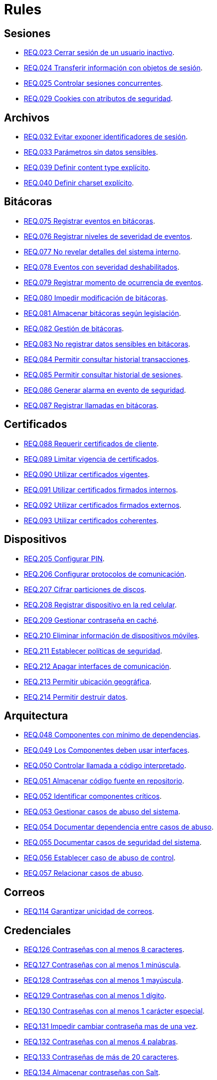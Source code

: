 :slug: rules/
:category: rules
:description: El propósito de esta página es presentar los productos ofrecidos por FLUID. Rules es una recopilación de criterios de seguridad desarrollados por FLUID, basados en diferentes estándares internacionales para garantizar la seguridad de la información en diferentes áreas.
:keywords: FLUID, Productos, Rules, Criterios, Seguridad, Aplicaciones.

= Rules

== Sesiones

* link:023/[REQ.023 Cerrar sesión de un usuario inactivo].
* link:024/[REQ.024 Transferir información con objetos de sesión].
* link:025/[REQ.025 Controlar sesiones concurrentes].
* link:029/[REQ.029 Cookies con atributos de seguridad].

== Archivos

* link:032/[REQ.032 Evitar exponer identificadores de sesión].
* link:033/[REQ.033 Parámetros sin datos sensibles].
* link:039/[REQ.039 Definir content type explícito].
* link:040/[REQ.040 Definir charset explícito].

== Bitácoras

* link:075/[REQ.075 Registrar eventos en bitácoras].
* link:076/[REQ.076 Registrar niveles de severidad de eventos].
* link:077/[REQ.077 No revelar detalles del sistema interno].
* link:078/[REQ.078 Eventos con severidad deshabilitados].
* link:079/[REQ.079 Registrar momento de ocurrencia de eventos].
* link:080/[REQ.080 Impedir modificación de bitácoras].
* link:081/[REQ.081 Almacenar bitácoras según legislación].
* link:082/[REQ.082 Gestión de bitácoras].
* link:083/[REQ.083 No registrar datos sensibles en bitácoras].
* link:084/[REQ.084 Permitir consultar historial transacciones].
* link:085/[REQ.085 Permitir consultar historial de sesiones].
* link:086/[REQ.086 Generar alarma en evento de seguridad].
* link:087/[REQ.087 Registrar llamadas en bitácoras].

== Certificados

* link:088/[REQ.088 Requerir certificados de cliente].
* link:089/[REQ.089 Limitar vigencia de certificados].
* link:090/[REQ.090 Utilizar certificados vigentes].
* link:091/[REQ.091 Utilizar certificados firmados internos].
* link:092/[REQ.092 Utilizar certificados firmados externos].
* link:093/[REQ.093 Utilizar certificados coherentes].

== Dispositivos

* link:205/[REQ.205 Configurar PIN].
* link:206/[REQ.206 Configurar protocolos de comunicación].
* link:207/[REQ.207 Cifrar particiones de discos].
* link:208/[REQ.208 Registrar dispositivo en la red celular].
* link:209/[REQ.209 Gestionar contraseña en caché].
* link:210/[REQ.210 Eliminar información de dispositivos móviles].
* link:211/[REQ.211 Establecer políticas de seguridad].
* link:212/[REQ.212 Apagar interfaces de comunicación].
* link:213/[REQ.213 Permitir ubicación geográfica].
* link:214/[REQ.214 Permitir destruir datos].

== Arquitectura

* link:048/[REQ.048 Componentes con mínimo de dependencias].
* link:049/[REQ.049 Los Componentes deben usar interfaces].
* link:050/[REQ.050 Controlar llamada a código interpretado].
* link:051/[REQ.051 Almacenar código fuente en repositorio].
* link:052/[REQ.052 Identificar componentes críticos].
* link:053/[REQ.053 Gestionar casos de abuso del sistema].
* link:054/[REQ.054 Documentar dependencia entre casos de abuso].
* link:055/[REQ.055 Documentar casos de seguridad del sistema].
* link:056/[REQ.056 Establecer caso de abuso de control].
* link:057/[REQ.057 Relacionar casos de abuso].

== Correos

* link:114/[REQ.114 Garantizar unicidad de correos].

== Credenciales

* link:126/[REQ.126 Contraseñas con al menos 8 caracteres].
* link:127/[REQ.127 Contraseñas con al menos 1 minúscula].
* link:128/[REQ.128 Contraseñas con al menos 1 mayúscula].
* link:129/[REQ.129 Contraseñas con al menos 1 dígito].
* link:130/[REQ.130 Contraseñas con al menos 1 carácter especial].
* link:131/[REQ.131 Impedir cambiar contraseña mas de una vez].
* link:132/[REQ.132 Contraseñas con al menos 4 palabras].
* link:133/[REQ.133 Contraseñas de más de 20 caracteres].
* link:134/[REQ.134 Almacenar contraseñas con Salt].
* link:135/[REQ.135 Derivaciones de clave aleatorias].
* link:136/[REQ.136 Forzar cambio de contraseñas temporales].
* link:137/[REQ.137 Cambiar contraseñas temporales de terceros].
* link:138/[REQ.138 Definir tiempo de vida contraseña temporal].
* link:139/[REQ.139 Establecer longitud mínima de clave].
* link:140/[REQ.140 Establecer tiempo de vida de clave].
* link:141/[REQ.141 Forzar proceso de autenticación].
* link:142/[REQ.142 Modificar credenciales de acceso por defecto].
* link:143/[REQ.143 Credenciales de acceso únicas].
* link:144/[REQ.144 Depurar cuentas periódicamente].
* link:997/[REQ.997 Contraseñas sin palabras de diccionario].

== Criptografía

* link:145/[REQ.145 Proteger llaves del sistema].
* link:146/[REQ.146 Establecer tiempo a las llaves].
* link:147/[REQ.147 Utilizar mecanismos pre-existentes].
* link:148/[REQ.148 Cifrado asimétrico de tamaño mínimo].
* link:149/[REQ.149 Cifrado simétrico de tamaño mínimo].
* link:150/[REQ.150 Funciones resumen de tamaño mínimo].
* link:151/[REQ.151 Claves separadas para cifrado y firmado].
* link:219/[REQ.219 Usar mecanismos criptográficos seguros].

== Fuente

* link:152/[REQ.152 Reutilizar conexiones a bases de datos].
* link:153/[REQ.153 Transacciones fuera de banda].
* link:154/[REQ.154 Eliminar puertas traseras].
* link:155/[REQ.155 Aplicación libre de código malicioso].
* link:156/[REQ.156 Código sin información sensible].
* link:157/[REQ.157 Compilación estricta].
* link:158/[REQ.158 Codificación Actualizada].
* link:159/[REQ.159 Código ofuscado].
* link:160/[REQ.160 Salidas codificadas].
* link:161/[REQ.161 Opciones por defecto seguras].
* link:162/[REQ.162 Eliminar código redundante].
* link:163/[REQ.163 Invocar en escenario funcional].
* link:164/[REQ.164 Utilizar estructuras optimizadas].
* link:166/[REQ.166 Determinar complejidad del código].
* link:167/[REQ.167 Cerrar recursos no utilizados].
* link:168/[REQ.168 Variables inicializadas explícitamente].
* link:169/[REQ.169 Usar construcciones parametrizadas].
* link:170/[REQ.170 Asociar tipo a variables].
* link:171/[REQ.171 Remover comentarios en producción].
* link:172/[REQ.172 Cifrar cadenas de conexión].
* link:173/[REQ.173 Descartar información insegura].
* link:174/[REQ.174 Transacciones sin patrón discernible].
* link:175/[REQ.175 Proteger página de clickjacking].
* link:302/[REQ.302 Declarar explícitamente dependencias].

== Servicios

* link:262/[REQ.262 Verificar componentes de terceros].

== Datos

* link:176/[REQ.176 Restringir objetos del sistema].
* link:177/[REQ.177 Almacenar datos de forma segura].
* link:178/[REQ.178 Utilizar firmas digitales].
* link:179/[REQ.179 Definir frecuencia de respaldo].
* link:180/[REQ.180 Enmascarar datos].
* link:181/[REQ.181 Transmitir por medio de protocolos seguros].
* link:182/[REQ.182 Datos en ubicaciones diferentes].
* link:183/[REQ.183 Eliminación segura de datos].
* link:184/[REQ.184 Distorsionar datos de aplicación].
* link:185/[REQ.185 Información sensible cifrada].
* link:186/[REQ.186 Utilizar el mínimo nivel de privilegios].
* link:187/[REQ.187 Recolección de datos debe ser autorizada].
* link:188/[REQ.188 Actualizar datos personales].
* link:189/[REQ.189 Especificar recolección de datos personales].
* link:190/[REQ.190 Usar datos para el propósito indicado].
* link:191/[REQ.191 Proteger datos con el máximo nivel].
* link:192/[REQ.192 Cifrar datos de respaldo].
* link:193/[REQ.193 Separar datos de respaldo de su origen].
* link:998/[REQ.998 Limitar tiempo de vida de variables].
* link:999/[REQ.999 Limitar tiempo de vida de recursos].

== Aleatorios

* link:218/[REQ.218 Aleatorios generados uniformemente].

== Autenticación

* link:221/[REQ.221 Respuestas de autenticación adecuadas].

== Sistema

* link:035/[REQ.035 Administrar modificaciones de privilegios].
* link:264/[REQ.264 Usar principio mínimo privilegio].
* link:266/[REQ.266 Deshabilitar funciones inseguras].
* link:272/[REQ.272 Información de servicios inaccesible].

== Activos

* link:001/[REQ.001 Activos de información identificados].
* link:002/[REQ.002 Identificar dependencias o componentes].
* link:003/[REQ.003 Definir arquitectura del sistema].
* link:004/[REQ.004 Activo de información asociado a responsable].
* link:005/[REQ.005 Activo de información valorado en moneda].
* link:006/[REQ.006 Identificar amenazas asociadas a activo].
* link:007/[REQ.007 Identificar posibles vulnerabilidades].
* link:008/[REQ.008 Generar modelo de amenazas del sistema].
* link:009/[REQ.009 Amenazas medidas en términos de ocurrencia].
* link:010/[REQ.010 Amenazas medidas en términos de impacto].
* link:011/[REQ.011 Riesgos medidos por probabilidad e impacto].
* link:012/[REQ.012 Identificar posibles atacantes].
* link:013/[REQ.013 Proceso reclasificación definido].
* link:014/[REQ.014 Activos clasificados según criticidad].
* link:015/[REQ.015 Priorizar vulnerabilidades de activos].
* link:016/[REQ.016 Garantizar corrección de vulnerabilidades].
* link:017/[REQ.017 Medio seguro para información física].

== Acuerdos

* link:018/[REQ.018 Acuerdos a nivel de servicio con terceros].
* link:019/[REQ.019 Acuerdos de confiabilidad con terceros].
* link:020/[REQ.020 Definir penalizaciones por incumplimiento].
* link:021/[REQ.021 Garantizar cumplimiento requisitos].
* link:022/[REQ.022 Permitir auditorías de cliente].
